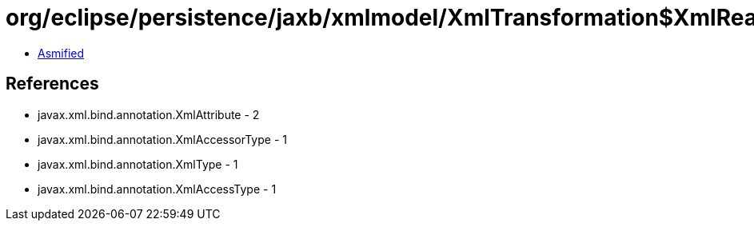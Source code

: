 = org/eclipse/persistence/jaxb/xmlmodel/XmlTransformation$XmlReadTransformer.class

 - link:XmlTransformation$XmlReadTransformer-asmified.java[Asmified]

== References

 - javax.xml.bind.annotation.XmlAttribute - 2
 - javax.xml.bind.annotation.XmlAccessorType - 1
 - javax.xml.bind.annotation.XmlType - 1
 - javax.xml.bind.annotation.XmlAccessType - 1
